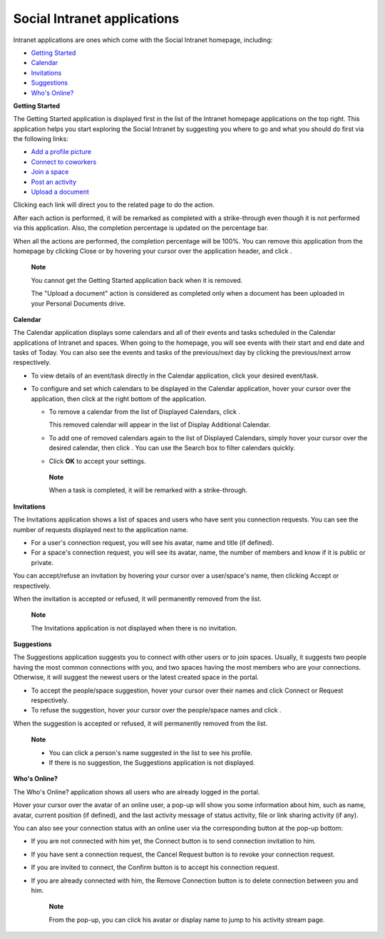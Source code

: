 .. _Intranet-Gadgets:

Social Intranet applications
============================

Intranet applications are ones which come with the Social Intranet
homepage, including:

-  `Getting
   Started <#PLFUserGuide.GettingStarted.SocialIntranetHomepage.IntranetApplications.GettingStartedApplication>`__

-  `Calendar <#PLFUserGuide.GettingStarted.SocialIntranetHomepage.IntranetApplications.CalendarApplication>`__

-  `Invitations <#PLFUserGuide.GettingStarted.SocialIntranetHomepage.IntranetApplications.InvitationsApplication>`__

-  `Suggestions <#PLFUserGuide.GettingStarted.SocialIntranetHomepage.IntranetApplications.SuggestionsApplication>`__

-  `Who's
   Online? <#PLFUserGuide.GettingStarted.SocialIntranetHomepage.IntranetApplications.WhoIsOnlineApplication>`__

**Getting Started**

The Getting Started application is displayed first in the list of the
Intranet homepage applications on the top right. This application helps
you start exploring the Social Intranet by suggesting you where to go
and what you should do first via the following links:

-  `Add a profile
   picture <#PLFUserGuide.ManagingYourPersonalApplications.ManagingYourProfile.Edit.Avatar>`__

-  `Connect to
   coworkers <#PLFUserGuide.ManagingYourPersonalApplications.ManagingYourConnections.SendingConnectionRequests>`__

-  `Join a space <#PLFUserGuide.WorkingWithSpaces.JoiningSpace>`__

-  `Post an
   activity <#PLFUserGuide.GettingStarted.ActivitiesInActivityStream.UpdatingStatus>`__

-  `Upload a
   document <#PLFUserGuide.ManagingYourDocuments.WorkingWithBasicActions.UploadingFiles>`__

|image0|

Clicking each link will direct you to the related page to do the action.

After each action is performed, it will be remarked as completed with a
strike-through even though it is not performed via this application.
Also, the completion percentage is updated on the percentage bar.

When all the actions are performed, the completion percentage will be
100%. You can remove this application from the homepage by clicking
Close or by hovering your cursor over the application header, and click
|image1|.

|image2|

    **Note**

    You cannot get the Getting Started application back when it is
    removed.

    The "Upload a document" action is considered as completed only when
    a document has been uploaded in your Personal Documents drive.

**Calendar**

The Calendar application displays some calendars and all of their events
and tasks scheduled in the Calendar applications of Intranet and spaces.
When going to the homepage, you will see events with their start and end
date and tasks of Today. You can also see the events and tasks of the
previous/next day by clicking the previous/next arrow respectively.

|image3|

-  To view details of an event/task directly in the Calendar
   application, click your desired event/task.

-  To configure and set which calendars to be displayed in the Calendar
   application, hover your cursor over the application, then click
   |image4| at the right bottom of the application.

   -  To remove a calendar from the list of Displayed Calendars, click
      |image5|.

      This removed calendar will appear in the list of Display
      Additional Calendar.

   -  To add one of removed calendars again to the list of Displayed
      Calendars, simply hover your cursor over the desired calendar,
      then click |image6|. You can use the Search box to filter
      calendars quickly.

   -  Click **OK** to accept your settings.

    **Note**

    When a task is completed, it will be remarked with a strike-through.

**Invitations**

The Invitations application shows a list of spaces and users who have
sent you connection requests. You can see the number of requests
displayed next to the application name.

|image7|

-  For a user's connection request, you will see his avatar, name and
   title (if defined).

-  For a space's connection request, you will see its avatar, name, the
   number of members and know if it is public or private.

You can accept/refuse an invitation by hovering your cursor over a
user/space's name, then clicking Accept or |image8| respectively.

When the invitation is accepted or refused, it will permanently removed
from the list.

    **Note**

    The Invitations application is not displayed when there is no
    invitation.

**Suggestions**

The Suggestions application suggests you to connect with other users or
to join spaces. Usually, it suggests two people having the most common
connections with you, and two spaces having the most members who are
your connections. Otherwise, it will suggest the newest users or the
latest created space in the portal.

|image9|

-  To accept the people/space suggestion, hover your cursor over their
   names and click Connect or Request respectively.

-  To refuse the suggestion, hover your cursor over the people/space
   names and click |image10|.

When the suggestion is accepted or refused, it will permanently removed
from the list.

    **Note**

    -  You can click a person's name suggested in the list to see his
       profile.

    -  If there is no suggestion, the Suggestions application is not
       displayed.

**Who's Online?**

The Who's Online? application shows all users who are already logged in
the portal.

|image11|

Hover your cursor over the avatar of an online user, a pop-up will show
you some information about him, such as name, avatar, current position
(if defined), and the last activity message of status activity, file or
link sharing activity (if any).

You can also see your connection status with an online user via the
corresponding button at the pop-up bottom:

-  If you are not connected with him yet, the Connect button is to send
   connection invitation to him.

-  If you have sent a connection request, the Cancel Request button is
   to revoke your connection request.

-  If you are invited to connect, the Confirm button is to accept his
   connection request.

-  If you are already connected with him, the Remove Connection button
   is to delete connection between you and him.

    **Note**

    From the pop-up, you can click his avatar or display name to jump to
    his activity stream page.

.. |image0| image:: images/gatein/getting_started_gadget.png
.. |image1| image:: images/common/close_icon.png
.. |image2| image:: images/gatein/close_getting_started_gadget.png
.. |image3| image:: images/gatein/calendar_gadget.png
.. |image4| image:: images/common/settings_icon.png
.. |image5| image:: images/common/close_icon.png
.. |image6| image:: images/gatein/plus_icon.png
.. |image7| image:: images/gatein/invitations_gadget.png
.. |image8| image:: images/common/close_icon.png
.. |image9| image:: images/gatein/suggestions_gadget.png
.. |image10| image:: images/common/close_icon.png
.. |image11| image:: images/gatein/who_online_gadget.png
